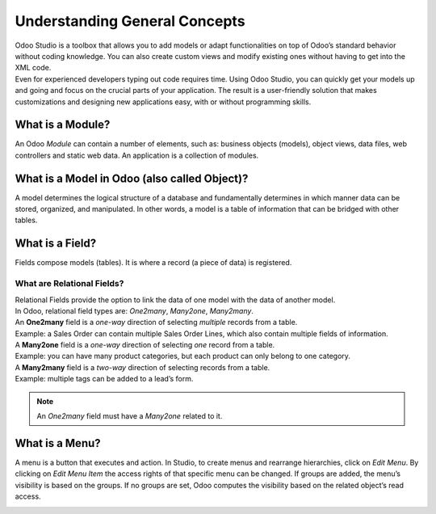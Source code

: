 ==============================
Understanding General Concepts
==============================

| Odoo Studio is a toolbox that allows you to add models or adapt functionalities on top of Odoo’s
  standard behavior without coding knowledge. You can also create custom views and modify existing
  ones without having to get into the XML code.
| Even for experienced developers typing out code requires time. Using Odoo Studio, you can quickly
  get your models up and going and focus on the crucial parts of your application. The result is a
  user-friendly solution that makes customizations and designing new applications easy, with or
  without programming skills.

What is a Module?
-----------------

An Odoo *Module* can contain a number of elements, such as: business objects (models), object views,
data files, web controllers and static web data. An application is a collection of modules.

.. image:: media/new_app.png
   :align: center
   :alt: Overview of the main dashboard emphasizing the option to create a new app in Odoo Studio

What is a Model in Odoo (also called Object)?
---------------------------------------------

A model determines the logical structure of a database and fundamentally determines in which manner
data can be stored, organized, and manipulated. In other words, a model is a table of information
that can be bridged with other tables.

What is a Field?
----------------

Fields compose models (tables). It is where a record (a piece of data) is registered.

What are Relational Fields?
~~~~~~~~~~~~~~~~~~~~~~~~~~~

| Relational Fields provide the option to link the data of one model with the data of another model.
| In Odoo, relational field types are: *One2many*, *Many2one*, *Many2many*.

.. image:: media/relational_fields.png
   :align: center
   :alt: Tables with a visual explanation of related fields for Odoo Studio

| An **One2many** field is a *one-way* direction of selecting *multiple* records from a table.
| Example: a Sales Order can contain multiple Sales Order Lines, which also contain multiple fields
  of information.
| A **Many2one** field is a *one-way* direction of selecting *one* record from a table.
| Example: you can have many product categories, but each product can only belong to one category.
| A **Many2many** field is a *two-way* direction of selecting records from a table.
| Example: multiple tags can be added to a lead’s form.

.. note::
   An *One2many* field must have a *Many2one* related to it.

What is a Menu?
---------------

A menu is a button that executes and action. In Studio, to create menus and rearrange hierarchies,
click on *Edit Menu*. By clicking on *Edit Menu Item* the access rights of that specific menu can be
changed. If groups are added, the menu’s visibility is based on the groups. If no groups are set,
Odoo computes the visibility based on the related object’s read access.

.. image:: media/edit_menu.png
   :align: center
   :alt: Overview of a menu being edit in Odoo Studio



